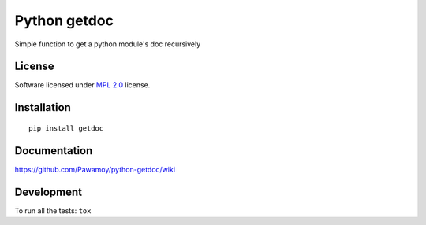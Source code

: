 =============
Python getdoc
=============

.. start-badges



|travis|
|codecov|
|landscape|
|version|
|wheel|
|pyup|
|gitter|


.. |travis| image:: https://travis-ci.org/Pawamoy/python-getdoc.svg?branch=master
    :alt: Travis-CI Build Status
    :target: https://travis-ci.org/Pawamoy/python-getdoc/

.. |codecov| image:: https://codecov.io/github/Pawamoy/python-getdoc/coverage.svg?branch=master
    :alt: Coverage Status
    :target: https://codecov.io/github/Pawamoy/python-getdoc/

.. |landscape| image:: https://landscape.io/github/Pawamoy/python-getdoc/master/landscape.svg?style=flat
    :target: https://landscape.io/github/Pawamoy/python-getdoc/
    :alt: Code Quality Status


.. |pyup| image:: https://pyup.io/repos/github/pawamoy/python-getdoc/shield.svg
    :target: https://pyup.io/repos/github/pawamoy/python-getdoc/
    :alt: Updates

.. |gitter| image:: https://badges.gitter.im/Pawamoy/python-getdoc.svg
    :alt: Join the chat at https://gitter.im/Pawamoy/python-getdoc
    :target: https://gitter.im/Pawamoy/python-getdoc?utm_source=badge&utm_medium=badge&utm_campaign=pr-badge&utm_content=badge

.. |version| image:: https://img.shields.io/pypi/v/getdoc.svg?style=flat
    :alt: PyPI Package latest release
    :target: https://pypi.python.org/pypi/getdoc/

.. |wheel| image:: https://img.shields.io/pypi/wheel/getdoc.svg?style=flat
    :alt: PyPI Wheel
    :target: https://pypi.python.org/pypi/getdoc/


.. end-badges

Simple function to get a python module's doc recursively

License
=======

Software licensed under `MPL 2.0`_ license.

.. _MPL 2.0 : https://www.mozilla.org/en-US/MPL/2.0/

Installation
============

::

    pip install getdoc

Documentation
=============

https://github.com/Pawamoy/python-getdoc/wiki

Development
===========

To run all the tests: ``tox``
